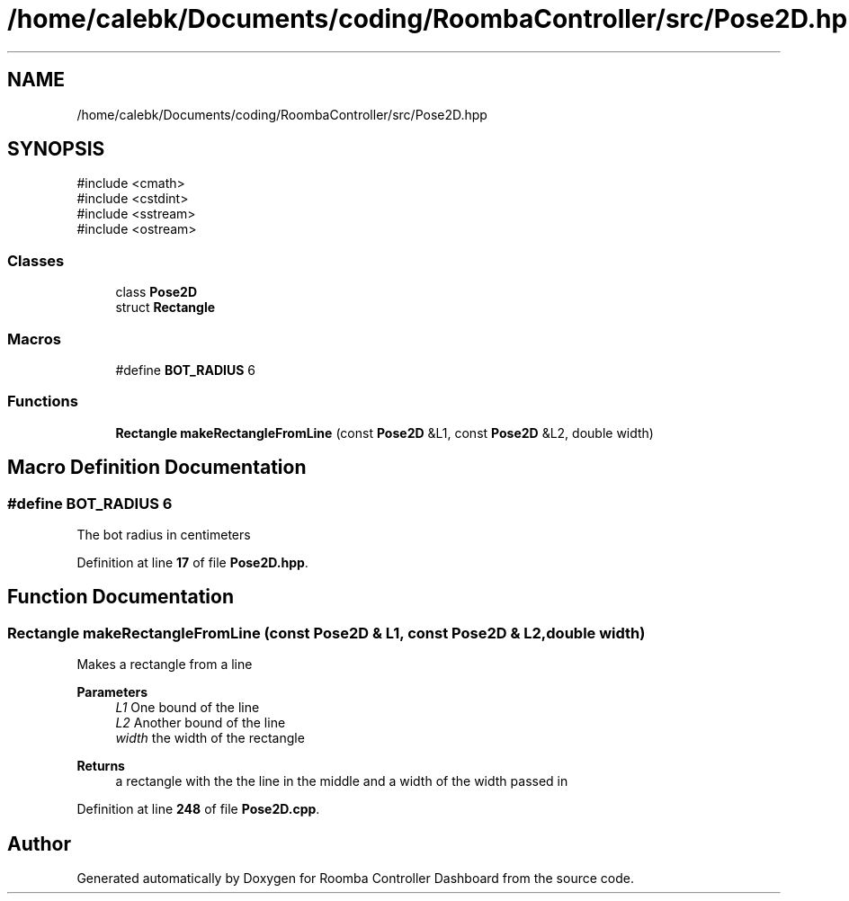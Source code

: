 .TH "/home/calebk/Documents/coding/RoombaController/src/Pose2D.hpp" 3 "Version 1" "Roomba Controller Dashboard" \" -*- nroff -*-
.ad l
.nh
.SH NAME
/home/calebk/Documents/coding/RoombaController/src/Pose2D.hpp
.SH SYNOPSIS
.br
.PP
\fR#include <cmath>\fP
.br
\fR#include <cstdint>\fP
.br
\fR#include <sstream>\fP
.br
\fR#include <ostream>\fP
.br

.SS "Classes"

.in +1c
.ti -1c
.RI "class \fBPose2D\fP"
.br
.ti -1c
.RI "struct \fBRectangle\fP"
.br
.in -1c
.SS "Macros"

.in +1c
.ti -1c
.RI "#define \fBBOT_RADIUS\fP   6"
.br
.in -1c
.SS "Functions"

.in +1c
.ti -1c
.RI "\fBRectangle\fP \fBmakeRectangleFromLine\fP (const \fBPose2D\fP &L1, const \fBPose2D\fP &L2, double width)"
.br
.in -1c
.SH "Macro Definition Documentation"
.PP 
.SS "#define BOT_RADIUS   6"
The bot radius in centimeters 
.PP
Definition at line \fB17\fP of file \fBPose2D\&.hpp\fP\&.
.SH "Function Documentation"
.PP 
.SS "\fBRectangle\fP makeRectangleFromLine (const \fBPose2D\fP & L1, const \fBPose2D\fP & L2, double width)"
Makes a rectangle from a line 
.PP
\fBParameters\fP
.RS 4
\fIL1\fP One bound of the line 
.br
\fIL2\fP Another bound of the line 
.br
\fIwidth\fP the width of the rectangle 
.RE
.PP
\fBReturns\fP
.RS 4
a rectangle with the the line in the middle and a width of the width passed in 
.RE
.PP

.PP
Definition at line \fB248\fP of file \fBPose2D\&.cpp\fP\&.
.SH "Author"
.PP 
Generated automatically by Doxygen for Roomba Controller Dashboard from the source code\&.

